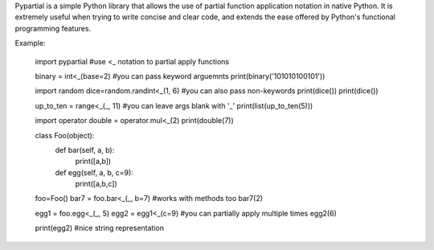 Pypartial is a simple Python library that allows the use of partial function application notation in native Python. It is extremely useful when trying to write concise and clear code, and extends the ease offered by Python's functional programming features.

Example:

	import pypartial #use <_ notation to partial apply functions

	binary = int<_(base=2) #you can pass keyword arguemnts
	print(binary('101010100101'))

	import random
	dice=random.randint<_(1, 6) #you can also pass non-keywords
	print(dice())
	print(dice())

	up_to_ten = range<_(_, 11) #you can leave args blank with '_'
	print(list(up_to_ten(5)))

	import operator
	double = operator.mul<_(2)
	print(double(7))

	class Foo(object):
	  def bar(self, a, b):
	    print([a,b])

	  def egg(self, a, b, c=9):
	    print([a,b,c])

	foo=Foo()
	bar7 = foo.bar<_(_, b=7) #works with methods too
	bar7(2)

	egg1 = foo.egg<_(_, 5)
	egg2 = egg1<_(c=9) #you can partially apply multiple times
	egg2(6)

	print(egg2) #nice string representation



